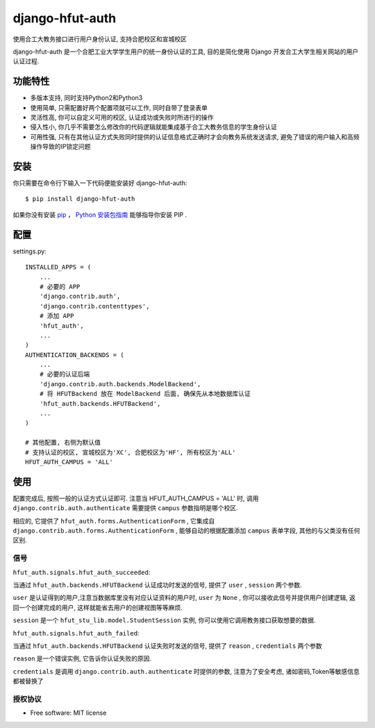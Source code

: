 ===============================
django-hfut-auth
===============================

.. image:: https://img.shields.io/github/license/er1iang/django-hfut-auth.svg
    :target: https://github.com/er1iang/django-hfut-auth/blob/master/LICENSE

.. image:: https://img.shields.io/pypi/v/django-hfut-auth.svg
    :target: https://pypi.python.org/pypi/django-hfut-auth

.. image:: https://img.shields.io/travis/er1iang/django-hfut-auth.svg
    :target: https://travis-ci.org/er1iang/django-hfut-auth

.. image:: https://img.shields.io/coveralls/er1iang/django-hfut-auth.svg?maxAge=2592000
    :target: https://coveralls.io/github/er1iang/django-hfut-auth


使用合工大教务接口进行用户身份认证, 支持合肥校区和宣城校区

django-hfut-auth 是一个合肥工业大学学生用户的统一身份认证的工具, 目的是简化使用 Django 开发合工大学生相关网站的用户认证过程.

功能特性
--------------------

- 多版本支持, 同时支持Python2和Python3
- 使用简单, 只需配置好两个配置项就可以工作, 同时自带了登录表单
- 灵活性高, 你可以自定义可用的校区, 认证成功或失败时所进行的操作
- 侵入性小, 你几乎不需要怎么修改你的代码逻辑就能集成基于合工大教务信息的学生身份认证
- 可用性强, 只有在其他认证方式失败同时提供的认证信息格式正确时才会向教务系统发送请求, 避免了错误的用户输入和高频操作导致的IP锁定问题


安装
--------------------

你只需要在命令行下输入一下代码便能安装好 django-hfut-auth::

    $ pip install django-hfut-auth

如果你没有安装 `pip <https://pip.pypa.io>`_ ，
`Python 安装包指南 <http://docs.python-guide.org/en/latest/starting/installation/>`_
能够指导你安装 PIP .

配置
-----------
settings.py::

    INSTALLED_APPS = (
        ...
        # 必要的 APP
        'django.contrib.auth',
        'django.contrib.contenttypes',
        # 添加 APP
        'hfut_auth',
        ...
    )
    AUTHENTICATION_BACKENDS = (
        ...
        # 必要的认证后端
        'django.contrib.auth.backends.ModelBackend',
        # 将 HFUTBackend 放在 ModelBackend 后面, 确保先从本地数据库认证
        'hfut_auth.backends.HFUTBackend',
        ...
    )

    # 其他配置, 右侧为默认值
    # 支持认证的校区, 宣城校区为'XC', 合肥校区为'HF', 所有校区为'ALL'
    HFUT_AUTH_CAMPUS = 'ALL'


使用
--------------------

配置完成后, 按照一般的认证方式认证即可. 注意当 HFUT_AUTH_CAMPUS = 'ALL' 时, 调用 ``django.contrib.auth.authenticate`` 需要提供 ``campus`` 参数指明是哪个校区.

相应的, 它提供了 ``hfut_auth.forms.AuthenticationForm`` , 它集成自 ``django.contrib.auth.forms.AuthenticationForm`` ,
能够自动的根据配置添加 ``campus`` 表单字段, 其他的与父类没有任何区别.

信号
___________________

``hfut_auth.signals.hfut_auth_succeeded``:

当通过 ``hfut_auth.backends.HFUTBackend`` 认证成功时发送的信号, 提供了 ``user`` , ``session`` 两个参数.

``user`` 是认证得到的用户,注意当数据库里没有对应认证资料的用户时, ``user`` 为 ``None`` ,
你可以接收此信号并提供用户创建逻辑, 返回一个创建完成的用户, 这样就能省去用户的创建视图等等麻烦.

``session`` 是一个 ``hfut_stu_lib.model.StudentSession`` 实例, 你可以使用它调用教务接口获取想要的数据.

``hfut_auth.signals.hfut_auth_failed``:

当通过 ``hfut_auth.backends.HFUTBackend`` 认证失败时发送的信号, 提供了 ``reason`` , ``credentials`` 两个参数

``reason`` 是一个错误实例, 它告诉你认证失败的原因.

``credentials`` 是调用 ``django.contrib.auth.authenticate`` 时提供的参数, 注意为了安全考虑, 诸如密码,Token等敏感信息都被替换了

授权协议
___________________

* Free software: MIT license
